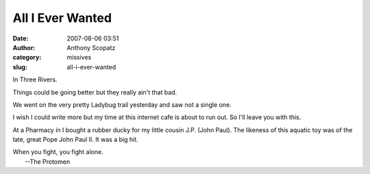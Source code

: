 All I Ever Wanted
#################
:date: 2007-08-06 03:51
:author: Anthony Scopatz
:category: missives
:slug: all-i-ever-wanted

In Three Rivers.

Things could be going better but they really ain't that bad.

We went on the very pretty Ladybug trail yesterday and saw not a single
one.

I wish I could write more but my time at this internet cafe is about to
run out. So I'll leave you with this.

At a Pharmacy in I bought a rubber ducky for my little cousin J.P. (John
Paul). The likeness of this aquatic toy was of the late, great Pope John
Paul II. It was a big hit.

| When you fight, you fight alone.
|  --The Protomen
